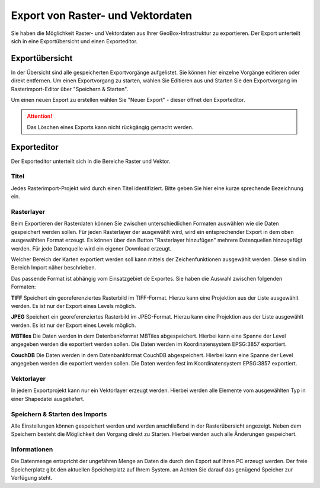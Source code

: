 Export von Raster- und Vektordaten
==================================

Sie haben die Möglichkeit Raster- und Vektordaten aus Ihrer GeoBox-Infrastruktur zu exportieren. Der Export unterteilt sich in eine Exportübersicht und einen Exporteditor.


Exportübersicht
---------------

In der Übersicht sind alle gespeicherten Exportvorgänge aufgelistet. Sie können hier einzelne Vorgänge editieren oder direkt entfernen. Um einen Exportvorgang zu starten, wählen Sie Editieren aus und Starten Sie den Exportvorgang im Rasterimport-Editor über "Speichern & Starten".

Um einen neuen Export zu erstellen wählen Sie "Neuer Export" - dieser öffnet den Exporteditor.

.. attention :: Das Löschen eines Exports kann nicht rückgängig gemacht werden.

Exporteditor
------------

Der Exporteditor unterteilt sich in die Bereiche Raster und Vektor.

Titel
#####

Jedes Rasterimport-Projekt wird durch einen Titel identifiziert. Bitte geben Sie hier eine kurze sprechende Bezeichnung ein.

Rasterlayer
###########

Beim Exportieren der Rasterdaten können Sie zwischen unterschiedlichen Formaten auswählen wie die Daten gespeichert werden sollen. Für jeden Rasterlayer der ausgewählt wird, wird ein entsprechender Export in dem oben ausgewählten Format erzeugt. Es können über den Button "Rasterlayer hinzufügen" mehrere Datenquellen hinzugefügt werden. Für jede Datenquelle wird ein eigener Download erzeugt.

Welcher Bereich der Karten exportiert werden soll kann mittels der Zeichenfunktionen ausgewählt werden. Diese sind im Bereich Import näher beschrieben.

Das passende Format ist abhängig vom Einsatzgebiet de Exportes. Sie haben die Auswahl zwischen folgenden Formaten:

**TIFF**
Speichert ein georeferenziertes Rasterbild im TIFF-Format. Hierzu kann eine Projektion aus der Liste ausgewählt werden. Es ist nur der Export eines Levels möglich.

**JPEG**
Speichert ein georeferenziertes Rasterbild im JPEG-Format. Hierzu kann eine Projektion aus der Liste ausgewählt werden. Es ist nur der Export eines Levels möglich.

**MBTiles**
Die Daten werden in dem Datenbankformat MBTiles abgespeichert. Hierbei kann eine Spanne der Level angegeben werden die exportiert werden sollen. Die Daten werden im Koordinatensystem EPSG:3857 exportiert.

**CouchDB**
Die Daten werden in dem Datenbankformat CouchDB abgespeichert. Hierbei kann eine Spanne der Level angegeben werden die exportiert werden sollen. Die Daten werden fest im Koordinatensystem EPSG:3857 exportiert.

Vektorlayer
###########
In jedem Exportprojekt kann nur ein Vektorlayer erzeugt werden. Hierbei werden alle Elemente vom ausgewählten Typ in einer Shapedatei ausgeliefert.


Speichern & Starten des Imports
###############################

Alle Einstellungen können gespeichert werden und werden anschließend in der Rasterübersicht angezeigt. Neben dem Speichern besteht die Möglichkeit den Vorgang direkt zu Starten. Hierbei werden auch alle Änderungen gespeichert.

Informationen
#############
Die Datenmenge entspricht der ungefähren Menge an Daten die durch den Export auf Ihren PC erzeugt werden. Der freie Speicherplatz gibt den aktuellen Speicherplatz auf Ihrem System. an Achten Sie darauf das genügend Speicher zur Verfügung steht.
